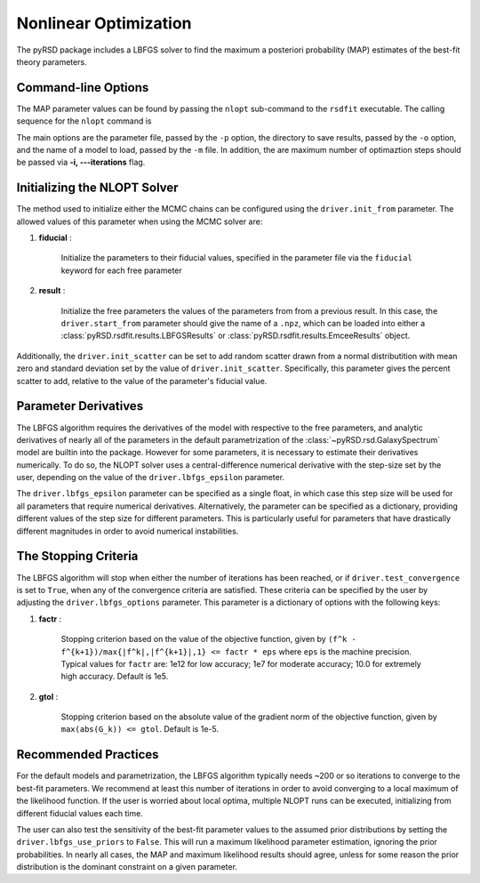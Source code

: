 .. _nlopt-solver:

Nonlinear Optimization
======================

The pyRSD package includes a LBFGS solver to find the
maximum a posteriori probability (MAP) estimates of the best-fit
theory parameters.


Command-line Options
~~~~~~~~~~~~~~~~~~~~

The MAP parameter values can be found by passing the ``nlopt`` sub-command
to the ``rsdfit`` executable. The calling sequence for the ``nlopt`` command is

.. command-output:: rsdfit nlopt -h

The main options are the parameter file, passed by the ``-p`` option,
the directory to save results, passed by the ``-o`` option, and the
name of a model to load, passed by the ``-m`` file. In addition, the
are maximum number of optimaztion steps should be passed via
**-i, ---iterations** flag.

Initializing the NLOPT Solver
~~~~~~~~~~~~~~~~~~~~~~~~~~~~~

The method used to initialize either the MCMC chains can be configured
using the ``driver.init_from`` parameter. The allowed values of this parameter
when using the MCMC solver are:

1. **fiducial** :

    Initialize the parameters to their fiducial values, specified in the
    parameter file via the ``fiducial`` keyword for each free parameter

2. **result** :

    Initialize the free parameters the values of the parameters from
    from a previous result. In this case, the ``driver.start_from``
    parameter should give the name of a ``.npz``, which
    can be loaded into either a :class:`pyRSD.rsdfit.results.LBFGSResults`
    or :class:`pyRSD.rsdfit.results.EmceeResults` object.

Additionally, the ``driver.init_scatter`` can be set to add random scatter
drawn from a normal distributition with mean zero and standard deviation
set by the value of ``driver.init_scatter``. Specifically, this parameter
gives the percent scatter to add, relative to the value of the parameter's
fiducial value.

Parameter Derivatives
~~~~~~~~~~~~~~~~~~~~~

The LBFGS algorithm requires the derivatives of the model with respective
to the free parameters, and analytic derivatives of nearly all of the parameters
in the default parametrization of the :class:`~pyRSD.rsd.GalaxySpectrum` model
are builtin into the package. However for some parameters, it is necessary
to estimate their derivatives numerically. To do so, the NLOPT solver
uses a central-difference numerical derivative with the step-size set by
the user, depending on the value of the ``driver.lbfgs_epsilon`` parameter.

The ``driver.lbfgs_epsilon`` parameter can be specified as a single float,
in which case this step size will be used for all parameters that require
numerical derivatives. Alternatively, the parameter can be specified as a
dictionary, providing different values of the step size for different parameters.
This is particularly useful for parameters that have drastically different
magnitudes in order to avoid numerical instabilities.

The Stopping Criteria
~~~~~~~~~~~~~~~~~~~~~

The LBFGS algorithm will stop when either the number of iterations has been reached,
or if ``driver.test_convergence`` is set to ``True``, when any of the
convergence criteria are satisfied. These criteria can be specified by the
user by adjusting the ``driver.lbfgs_options`` parameter. This parameter
is a dictionary of options with the following keys:

1. **factr** :

    Stopping criterion based on the value of the objective function,
    given by ``(f^k - f^{k+1})/max{|f^k|,|f^{k+1}|,1} <= factr * eps``
    where ``eps`` is the machine precision. Typical values for ``factr`` are:
    1e12 for low accuracy; 1e7 for moderate accuracy; 10.0 for extremely high
    accuracy. Default is 1e5.

2. **gtol** :

    Stopping criterion based on the absolute value of the gradient norm
    of the objective function, given by ``max(abs(G_k)) <= gtol``. Default
    is 1e-5.

Recommended Practices
~~~~~~~~~~~~~~~~~~~~~

For the default models and parametrization, the LBFGS algorithm typically
needs ~200 or so iterations to converge to the best-fit parameters. We recommend
at least this number of iterations in order to avoid converging to a local
maximum of the likelihood function. If the user is worried about
local optima, multiple NLOPT runs can be executed, initializing from
different fiducial values each time.

The user can also test the sensitivity of the best-fit parameter values
to the assumed prior distributions by setting the ``driver.lbfgs_use_priors``
to ``False``. This will run a maximum likelihood parameter estimation, ignoring
the prior probabilities. In nearly all cases, the MAP and maximum likelihood
results should agree, unless for some reason the prior distribution is the
dominant constraint on a given parameter.

